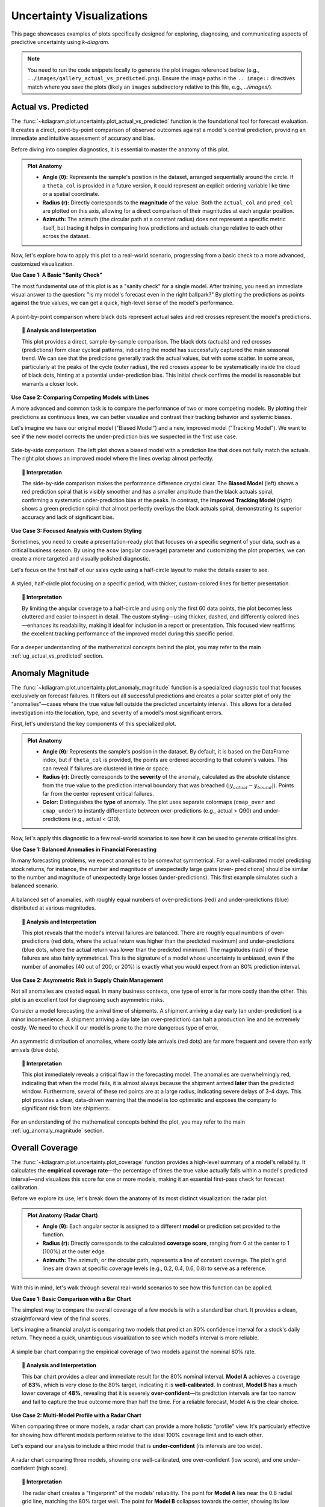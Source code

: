 .. _gallery_uncertainty: 

==============================
Uncertainty Visualizations
==============================

This page showcases examples of plots specifically designed for
exploring, diagnosing, and communicating aspects of predictive
uncertainty using `k-diagram`.

.. note::
   You need to run the code snippets locally to generate the plot
   images referenced below (e.g., ``../images/gallery_actual_vs_predicted.png``).
   Ensure the image paths in the ``.. image::`` directives match where
   you save the plots (likely an ``images`` subdirectory relative to
   this file, e.g., `../images/`).

.. _gallery_plot_actual_vs_predicted: 

----------------------
Actual vs. Predicted
----------------------

The :func:`~kdiagram.plot.uncertainty.plot_actual_vs_predicted` function
is the foundational tool for forecast evaluation. It creates a direct,
point-by-point comparison of observed outcomes against a model's central
prediction, providing an immediate and intuitive assessment of accuracy
and bias.

Before diving into complex diagnostics, it is essential to master the
anatomy of this plot.

.. admonition:: Plot Anatomy
   :class: anatomy

   * **Angle (θ):** Represents the sample's position in the dataset,
     arranged sequentially around the circle. If a ``theta_col`` is
     provided in a future version, it could represent an explicit
     ordering variable like time or a spatial coordinate.
   * **Radius (r):** Directly corresponds to the **magnitude** of the
     value. Both the ``actual_col`` and ``pred_col`` are plotted on
     this axis, allowing for a direct comparison of their magnitudes at
     each angular position.
   * **Azimuth:** The azimuth (the circular path at a constant radius)
     does not represent a specific metric itself, but tracing it helps
     in comparing how predictions and actuals change relative to each
     other across the dataset.

Now, let's explore how to apply this plot to a real-world scenario,
progressing from a basic check to a more advanced, customized
visualization.

.. raw:: html

   <hr style="border-top: 1px solid #ccc; margin: 30px 0;">

**Use Case 1: A Basic "Sanity Check"**

The most fundamental use of this plot is as a "sanity check" for a
single model. After training, you need an immediate visual answer to the
question: "Is my model's forecast even in the right ballpark?" By
plotting the predictions as points against the true values, we can get
a quick, high-level sense of the model's performance.

.. code-block:: python
   :linenos:

   import kdiagram as kd
   import pandas as pd
   import numpy as np
   import matplotlib.pyplot as plt

   # --- 1. Data Generation ---
   # Simulate a cyclical signal (e.g., seasonal sales) with some noise
   np.random.seed(66)
   n_points = 120
   signal = 20 + 15 * np.cos(np.linspace(0, 6 * np.pi, n_points))
   df_basic = pd.DataFrame({
       'actual_sales': signal + np.random.randn(n_points) * 3,
       'predicted_sales': signal * 0.9 + np.random.randn(n_points) * 2 + 2
   })

   # --- 2. Plotting with Dots ---
   kd.plot_actual_vs_predicted(
       df=df_basic,
       actual_col='actual_sales',
       pred_col='predicted_sales',
       title='Use Case 1: Basic Sanity Check (Dots)',
       line=False, # Use dots for a point-by-point view
       r_label="Sales Volume",
       actual_props={'s': 30, 'alpha': 0.8, 'color':'black'},
       pred_props={'s': 40, 'marker': 'x', 'alpha': 0.8, 'color':'#E53E3E'}, # Red 'x'
       savefig="gallery/images/gallery_avp_basic.png"
   )
   plt.close()

.. figure:: ../images/uncertainty/gallery_avp_basic.png
   :align: center
   :width: 70%
   :alt: A basic polar scatter plot comparing actual and predicted values.

   A point-by-point comparison where black dots represent actual
   sales and red crosses represent the model's predictions.

.. topic:: 🧠 Analysis and Interpretation
   :class: hint

   This plot provides a direct, sample-by-sample comparison. The black
   dots (actuals) and red crosses (predictions) form clear cyclical
   patterns, indicating the model has successfully captured the main
   seasonal trend. We can see that the predictions generally track the
   actual values, but with some scatter. In some areas, particularly
   at the peaks of the cycle (outer radius), the red crosses appear to
   be systematically inside the cloud of black dots, hinting at a
   potential under-prediction bias. This initial check confirms the
   model is reasonable but warrants a closer look.

.. raw:: html

   <hr style="border-top: 1px solid #ccc; margin: 30px 0;">

**Use Case 2: Comparing Competing Models with Lines**

A more advanced and common task is to compare the performance of two
or more competing models. By plotting their predictions as continuous
lines, we can better visualize and contrast their tracking behavior and
systemic biases.

Let's imagine we have our original model ("Biased Model") and a new,
improved model ("Tracking Model"). We want to see if the new model
corrects the under-prediction bias we suspected in the first use case.

.. code-block:: python
   :linenos:

   # --- 1. Add a second model's prediction to our DataFrame ---
   # (Assumes df_basic from the previous step is available)
   df_multi = df_basic.copy()
   df_multi['tracking_model'] = df_multi['actual_sales'] + np.random.normal(0, 1.5, n_points)
   df_multi.rename(columns={'predicted_sales': 'biased_model'}, inplace=True)

   # --- 2. Plotting with Lines for Comparison ---
   # Note: This function is designed for one prediction column. To compare
   # multiple, we would typically call it multiple times on the same axes
   # or use a different plot. For this example, we will create two separate plots.
   # (This is a good place to show how to use the function twice if needed)

   fig, (ax1, ax2) = plt.subplots(1, 2, figsize=(16, 8),
                                subplot_kw={'projection': 'polar'})

   # Plot for the Biased Model
   ax1 = kd.plot_actual_vs_predicted(
       df=df_multi,
       actual_col='actual_sales',
       pred_col='biased_model',
       title='Biased Model Performance',
       show_legend=False
   )
   ax1.set_ylabel("Sales Volume")

   # Plot for the Tracking Model
   ax2 = kd.plot_actual_vs_predicted(
       df=df_multi,
       actual_col='actual_sales',
       pred_col='tracking_model',
       title='Improved Tracking Model Performance',
       pred_props={'color': '#38A169'} # Green for the good model
   )
   ax2.set_ylabel("Sales Volume")
   
   # and here create a subplot to add ax1 and ax2 ( is it possible ) ? 
   fig.suptitle('Use Case 2: Comparing Competing Models', fontsize=16)
   fig.tight_layout(rect=[0, 0, 1, 0.96])
   fig.savefig("gallery/images/gallery_avp_multi.png")
   plt.close(fig)

.. figure:: ../images/uncertainty/gallery_avp_multi.png
   :align: center
   :width: 90%
   :alt: Two polar plots comparing the performance of a biased and an improved model.

   Side-by-side comparison. The left plot shows a biased model with a
   prediction line that does not fully match the actuals. The right
   plot shows an improved model where the lines overlap almost perfectly.

.. topic:: 🧠 Interpretation
   :class: hint

   The side-by-side comparison makes the performance difference
   crystal clear. The **Biased Model** (left) shows a red prediction
   spiral that is visibly smoother and has a smaller amplitude than the
   black actuals spiral, confirming a systematic under-prediction
   bias at the peaks. In contrast, the **Improved Tracking Model**
   (right) shows a green prediction spiral that almost perfectly
   overlays the black actuals spiral, demonstrating its superior
   accuracy and lack of significant bias.

.. raw:: html

   <hr style="border-top: 1px solid #ccc; margin: 30px 0;">

**Use Case 3: Focused Analysis with Custom Styling**

Sometimes, you need to create a presentation-ready plot that focuses
on a specific segment of your data, such as a critical business season.
By using the ``acov`` (angular coverage) parameter and customizing the
plot properties, we can create a more targeted and visually polished
diagnostic.

Let's focus on the first half of our sales cycle using a half-circle
layout to make the details easier to see.

.. code-block:: python
   :linenos:

   # --- 1. Use the multi-model DataFrame from the previous step ---
   # (Assumes df_multi is available, i.e from the previous step)

   # --- 2. Create a focused and styled plot ---
   kd.plot_actual_vs_predicted(
       df=df_multi.head(60), # Focus on the first half of the cycle
       actual_col='actual_sales',
       pred_col='tracking_model',
       acov='half_circle', # Use a 180-degree layout
       title='Use Case 3: Focused Analysis (First 60 Samples)',
       r_label="Sales Volume",
       actual_props={'color': '#2D3748', 'linewidth': 2.5, 'label': 'Actual Sales'},
       pred_props={'color': '#38A169', 'linewidth': 2.5, 'linestyle': '--', 'label': 'Forecast'},
       savefig="gallery/images/gallery_avp_focused.png"
   )
   plt.close()

.. figure:: ../images/uncertainty/gallery_avp_focused.png
   :align: center
   :width: 70%
   :alt: A half-circle polar plot showing a focused view with custom styling.

   A styled, half-circle plot focusing on a specific period, with
   thicker, custom-colored lines for better presentation.

.. topic:: 🧠 Interpretation
   :class: hint

   By limiting the angular coverage to a half-circle and using only the
   first 60 data points, the plot becomes less cluttered and easier to
   inspect in detail. The custom styling—using thicker, dashed, and
   differently colored lines—enhances its readability, making it ideal
   for inclusion in a report or presentation. This focused view
   reaffirms the excellent tracking performance of the improved model
   during this specific period.

.. raw:: html

   <hr style="border-top: 1px solid #ccc; margin: 30px 0;">

For a deeper understanding of the mathematical concepts behind the plot, 
you may refer to the main :ref:`ug_actual_vs_predicted` section.

.. _gallery_plot_anomaly_magnitude:

-------------------
Anomaly Magnitude
-------------------

The :func:`~kdiagram.plot.uncertainty.plot_anomaly_magnitude` function
is a specialized diagnostic tool that focuses exclusively on forecast
failures. It filters out all successful predictions and creates a polar
scatter plot of only the "anomalies"—cases where the true value fell
outside the predicted uncertainty interval. This allows for a detailed
investigation into the location, type, and severity of a model's most
significant errors.

First, let's understand the key components of this specialized plot.

.. admonition:: Plot Anatomy
   :class: anatomy

   * **Angle (θ):** Represents the sample's position in the dataset. By
     default, it is based on the DataFrame index, but if ``theta_col``
     is provided, the points are ordered according to that column's
     values. This can reveal if failures are clustered in time or space.
   * **Radius (r):** Directly corresponds to the **severity** of the
     anomaly, calculated as the absolute distance from the true value
     to the prediction interval boundary that was breached
     (:math:`|y_{actual} - y_{bound}|`). Points far from the center
     represent critical failures.
   * **Color:** Distinguishes the **type** of anomaly. The plot uses
     separate colormaps (``cmap_over`` and ``cmap_under``) to instantly
     differentiate between over-predictions (e.g., actual > Q90) and
     under-predictions (e.g., actual < Q10).

Now, let's apply this diagnostic to a few real-world scenarios to see
how it can be used to generate critical insights.

.. raw:: html

   <hr style="border-top: 1px solid #ccc; margin: 30px 0;">

**Use Case 1: Balanced Anomalies in Financial Forecasting**

In many forecasting problems, we expect anomalies to be somewhat
symmetrical. For a well-calibrated model predicting stock returns, for
instance, the number and magnitude of unexpectedly large gains (over-
predictions) should be similar to the number and magnitude of
unexpectedly large losses (under-predictions). This first example
simulates such a balanced scenario.

.. code-block:: python
   :linenos:

   import kdiagram as kd
   import pandas as pd
   import numpy as np
   import matplotlib.pyplot as plt

   # --- 1. Data Generation: Balanced Anomalies ---
   np.random.seed(42)
   n_points = 200
   df = pd.DataFrame({'trading_day': range(n_points)})
   df['actual_return'] = np.random.normal(loc=0, scale=1.5, size=n_points)
   # A well-calibrated 80% interval
   df['q10'] = -1.28 * 1.5
   df['q90'] = 1.28 * 1.5
   # Manually add some large, symmetric anomalies
   anomaly_indices = np.random.choice(n_points, 40, replace=False)
   df.loc[anomaly_indices, 'actual_return'] = np.random.choice([-1, 1], 40) * np.random.uniform(2.5, 5, 40)

   # --- 2. Plotting ---
   kd.plot_anomaly_magnitude(
       df=df,
       actual_col='actual_return',
       q_cols=['q10', 'q90'],
       title='Use Case 1: Balanced Financial Return Anomalies',
       cbar=True,
       s=40,
       verbose=0,
       savefig="gallery/images/gallery_anomaly_magnitude_balanced.png"
   )
   plt.close()

.. figure:: ../images/uncertainty/gallery_anomaly_magnitude_balanced.png
   :align: center
   :width: 70%
   :alt: A polar plot showing a balanced distribution of red (over) and blue (under) anomalies.

   A balanced set of anomalies, with roughly equal numbers of
   over-predictions (red) and under-predictions (blue) distributed at
   various magnitudes.

.. topic:: 🧠 Analysis and Interpretation
   :class: hint

   This plot reveals that the model's interval failures are balanced.
   There are roughly equal numbers of over-predictions (red dots, where
   the actual return was higher than the predicted maximum) and
   under-predictions (blue dots, where the actual return was lower than
   the predicted minimum). The magnitudes (radii) of these failures are
   also fairly symmetrical. This is the signature of a model whose
   uncertainty is unbiased, even if the number of anomalies (40 out of
   200, or 20%) is exactly what you would expect from an 80% prediction
   interval.

.. raw:: html

   <hr style="border-top: 1px solid #ccc; margin: 30px 0;">

**Use Case 2: Asymmetric Risk in Supply Chain Management**

Not all anomalies are created equal. In many business contexts, one
type of error is far more costly than the other. This plot is an
excellent tool for diagnosing such asymmetric risks.

Consider a model forecasting the arrival time of shipments. A shipment
arriving a day early (an under-prediction) is a minor inconvenience. A
shipment arriving a day late (an over-prediction) can halt a production
line and be extremely costly. We need to check if our model is prone to
the more dangerous type of error.

.. code-block:: python
   :linenos:

   # --- 1. Data Generation: Asymmetric Anomalies ---
   np.random.seed(0)
   n_points = 200
   df_shipping = pd.DataFrame({'shipment_id': range(n_points)})
   df_shipping['actual_arrival_day'] = np.random.uniform(5, 10, n_points)
   df_shipping['q10_arrival'] = df_shipping['actual_arrival_day'] - 1
   df_shipping['q90_arrival'] = df_shipping['actual_arrival_day'] + 1
   # Manually add mostly LATE arrivals (over-predictions)
   late_indices = np.random.choice(n_points, 35, replace=False)
   early_indices = np.random.choice(list(set(range(n_points)) - set(late_indices)), 5, replace=False)
   df_shipping.loc[late_indices, 'actual_arrival_day'] += np.random.uniform(1.5, 4, 35)
   df_shipping.loc[early_indices, 'actual_arrival_day'] -= np.random.uniform(1.5, 4, 5)

   # --- 2. Plotting ---
   kd.plot_anomaly_magnitude(
       df=df_shipping,
       actual_col='actual_arrival_day',
       q_cols=['q10_arrival', 'q90_arrival'],
       title='Use Case 2: Asymmetric Risk in Shipping Forecasts',
       cbar=True,
       s=40,
       verbose=0,
       savefig="gallery/images/gallery_anomaly_magnitude_asymmetric.png"
   )
   plt.close()

.. figure:: ../images/uncertainty/gallery_anomaly_magnitude_asymmetric.png
   :align: center
   :width: 70%
   :alt: A polar plot dominated by red (over-prediction) anomalies.

   An asymmetric distribution of anomalies, where costly late arrivals
   (red dots) are far more frequent and severe than early arrivals
   (blue dots).

.. topic:: 🧠 Interpretation
   :class: hint

   This plot immediately reveals a critical flaw in the forecasting
   model. The anomalies are overwhelmingly red, indicating that when
   the model fails, it is almost always because the shipment arrived
   **later** than the predicted window. Furthermore, several of these
   red points are at a large radius, indicating severe delays of 3-4
   days. This plot provides a clear, data-driven warning that the model
   is too optimistic and exposes the company to significant risk from
   late shipments.
   
.. raw:: html

   <hr style="border-top: 1px solid #ccc; margin: 30px 0;">
   
For an understanding of the mathematical concepts behind the plot, 
you may refer to the main :ref:`ug_anomaly_magnitude` section.

.. _gallery_plot_overall_coverage:

------------------
Overall Coverage
------------------

The :func:`~kdiagram.plot.uncertainty.plot_coverage` function provides
a high-level summary of a model's reliability. It calculates the
**empirical coverage rate**—the percentage of times the true value
actually falls within a model's predicted interval—and visualizes this
score for one or more models, making it an essential first-pass check
for forecast calibration.

Before we explore its use, let's break down the anatomy of its most
distinct visualization: the radar plot.

.. admonition:: Plot Anatomy (Radar Chart)
   :class: anatomy

   * **Angle (θ):** Each angular sector is assigned to a different
     **model** or prediction set provided to the function.
   * **Radius (r):** Directly corresponds to the calculated **coverage
     score**, ranging from 0 at the center to 1 (100%) at the outer
     edge.
   * **Azimuth:** The azimuth, or the circular path, represents a line
     of constant coverage. The plot's grid lines are drawn at specific
     coverage levels (e.g., 0.2, 0.4, 0.6, 0.8) to serve as a reference.

With this in mind, let's walk through several real-world scenarios to
see how this function can be applied.

.. raw:: html

   <hr style="border-top: 1px solid #ccc; margin: 30px 0;">

**Use Case 1: Basic Comparison with a Bar Chart**

The simplest way to compare the overall coverage of a few models is with
a standard bar chart. It provides a clean, straightforward view of the
final scores.

Let's imagine a financial analyst is comparing two models that predict
an 80% confidence interval for a stock's daily return. They need a
quick, unambiguous visualization to see which model's interval is more
reliable.

.. code-block:: python
   :linenos:

   import kdiagram as kd
   import numpy as np
   import matplotlib.pyplot as plt

   # --- 1. Data Generation ---
   np.random.seed(42)
   n = 200
   y_true = np.random.normal(0.0, 1.0, size=n)
   q_levels = [0.10, 0.90]
   z80 = 1.28155
   sigma_mu = 1.0 # Assume model's error std dev
   mu = y_true + np.random.normal(0.0, sigma_mu, size=n)

   # Model A: calibrated -> predicted std matches error std
   s_pred_A = sigma_mu
   q10_A = mu - z80 * s_pred_A
   q90_A = mu + z80 * s_pred_A
   y_pred_A = np.stack([q10_A, q90_A], axis=1)

   # Model B: over-confident -> predicted std is too small
   s_pred_B = 0.5 * sigma_mu
   q10_B = mu - z80 * s_pred_B
   q90_B = mu + z80 * s_pred_B
   y_pred_B = np.stack([q10_B, q90_B], axis=1)

   # --- 2. Plotting with kind='bar' ---
   kd.plot_coverage(
       y_true,
       y_pred_A,
       y_pred_B,
       names=['Model A (Calibrated)', 'Model B (Over-Confident)'],
       q=q_levels,
       kind='bar',
       title='Use Case 1: Basic Coverage Comparison (Bar Chart)',
       verbose=0,
       savefig="gallery/images/gallery_coverage_bar.png"
   )
   plt.close()

.. figure:: ../images/uncertainty/gallery_coverage_bar.png
   :align: center
   :width: 70%
   :alt: A bar chart showing the coverage scores for two models.

   A simple bar chart comparing the empirical coverage of two models
   against the nominal 80% rate.

.. topic:: 🧠 Analysis and Interpretation
   :class: hint

   This bar chart provides a clear and immediate result for the 80%
   nominal interval. **Model A** achieves a coverage of **83%**, which
   is very close to the 80% target, indicating it is **well-calibrated**.
   In contrast, **Model B** has a much lower coverage of **48%**,
   revealing that it is severely **over-confident**—its prediction
   intervals are far too narrow and fail to capture the true outcome
   more than half the time. For a reliable forecast, Model A is the
   clear choice.

.. raw:: html

   <hr style="border-top: 1px solid #ccc; margin: 30px 0;">

**Use Case 2: Multi-Model Profile with a Radar Chart**

When comparing three or more models, a radar chart can provide a more
holistic "profile" view. It's particularly effective for showing how
different models perform relative to the ideal 100% coverage limit and
to each other.

Let's expand our analysis to include a third model that is
**under-confident** (its intervals are too wide).

.. code-block:: python
   :linenos:

   # --- 1. Data Generation (assumes previous data is available) ---
   # Model C (under-confident -> intervals are too wide)
   s_pred_C = 1.5 * sigma_mu
   q10_C = mu - z80 * s_pred_C
   q90_C = mu + z80 * s_pred_C
   y_pred_C = np.stack([q10_C, q90_C], axis=1)

   # --- 2. Plotting with kind='radar' ---
   kd.plot_coverage(
       y_true,
       y_pred_A,
       y_pred_B,
       y_pred_C,
       names=['A (Calibrated)', 'B (Over-Confident)', 'C (Under-Confident)'],
       q=q_levels,
       kind='radar',
       cov_fill=True,
       radar_fill_alpha=0.3,
       title='Use Case 2: Multi-Model Coverage Profile (Radar)',
       verbose=0,
       savefig="gallery/images/gallery_coverage_radar_multi.png"
   )
   plt.close()

.. figure:: ../images/uncertainty/gallery_coverage_radar_multi.png
   :align: center
   :width: 70%
   :alt: A radar chart showing coverage scores for three models.

   A radar chart comparing three models, showing one well-calibrated,
   one over-confident (low score), and one under-confident (high score).

.. topic:: 🧠 Interpretation
   :class: hint

   The radar chart creates a "fingerprint" of the models' reliability.
   The point for **Model A** lies near the 0.8 radial grid line,
   matching the 80% target well. The point for **Model B** collapses
   towards the center, showing its low coverage and confirming it is
   **over-confident**. Conversely, the point for **Model C** is pushed far
   out towards the 1.0 boundary, clearly visualizing its
   **under-confidence** and excessively wide intervals.

.. raw:: html

   <hr style="border-top: 1px solid #ccc; margin: 30px 0;">

**Use Case 3: Single-Model Focus with Gradient Fill**

When you want to focus on the performance of a single, primary model,
the radar plot with ``cov_fill=True`` creates a special visualization
with a radial gradient. This provides a visually appealing way to
show a single score against the [0, 1] scale.

Let's create a presentation-ready plot for our best model, Model A.

.. code-block:: python
   :linenos:

   # --- 1. Use the well-calibrated Model A from the previous step ---

   # --- 2. Plotting a single model with gradient fill ---
   kd.plot_coverage(
       y_true,
       y_pred_A,
       names=['Model A (Calibrated)'],
       q=q_levels,
       kind='radar',
       cov_fill=True, # Activate special single-model fill
       cmap='Greens',
       title='Use Case 3: Single-Model Coverage Report',
       verbose=0,
       savefig="gallery/images/gallery_coverage_radar_single.png"
   )
   plt.close()

.. figure:: ../images/uncertainty/gallery_coverage_radar_single.png
   :align: center
   :width: 70%
   :alt: A radar chart for a single model with a radial gradient fill.

   A focused view of a single model's coverage, where a radial
   gradient fills up to the calculated score, marked by a solid red
   circle.

.. topic:: 🧠 Interpretation
   :class: hint

   This focused view is excellent for reports. The green radial
   gradient fills the polar area up to the model's calculated coverage
   score, which is marked by the solid red circle. The concentric
   gray grid lines provide a clear scale. In this case, we can see the
   red circle sits very close to the 0.8 grid line, providing a
   visually unmistakable confirmation that the model is
   **well-calibrated** against its 80% nominal target.

.. raw:: html

   <hr style="border-top: 1px solid #ccc; margin: 10px 0;">
   
For a deeper understanding of the statistical concepts behind coverage
and calibration, please refer back to the main
:ref:`ug_coverage` section.

.. _gallery_plot_coverage_diagnostic: 

---------------------
Coverage Diagnostic
---------------------

While an overall coverage score tells us *if* a model is reliable on
average, the :func:`~kdiagram.plot.uncertainty.plot_coverage_diagnostic`
function tells us *when* and *where* it might be failing. It provides a
granular, point-by-point report card of a model's prediction
intervals, making it an indispensable tool for uncovering hidden
patterns in forecast reliability.

Let's begin by dissecting the components of this diagnostic plot.

.. admonition:: Plot Anatomy
   :class: anatomy

   * **Angle (θ):** Represents each individual **sample's position** in
     the dataset, arranged sequentially around the circle. If the data
     is a time series, the angle effectively represents time. Since this
     can make the plot busy, the angular tick labels are often hidden
     by default (``mask_angle=True``).
   * **Radius (r):** Represents the **binary coverage status** for each
     sample. A radius of **1** means the actual value was successfully
     *inside* the prediction interval. A radius of **0** means the
     actual value was *outside* the interval (a failure).
   * **Reference Line:** A solid circular line is drawn at a radius
     equal to the **overall average coverage rate**, providing an
     immediate benchmark for the model's aggregate performance.

Now, let's apply this plot to a real-world problem to see how it can
reveal critical insights that an aggregate score would miss.

.. raw:: html

   <hr style="border-top: 1px solid #ccc; margin: 30px 0;">

**Use Case 1: Basic Diagnostic with Random Failures**

The most common use case is to check if a model's interval failures
are randomly distributed, as they should be for a well-calibrated
model. A random scattering of failures around the circle is the
hallmark of a reliable forecast.

Let's simulate a forecast where the prediction intervals fail randomly
about 10% of the time.

.. code-block:: python
   :linenos:

   import kdiagram as kd
   import pandas as pd
   import numpy as np
   import matplotlib.pyplot as plt

   # --- 1. Data Generation: Random Failures ---
   np.random.seed(88)
   n_points = 250
   df = pd.DataFrame({'point_id': range(n_points)})
   df['actual_val'] = np.random.normal(loc=10, scale=2, size=n_points)
   # An interval that should cover ~90% of the data
   df['q_lower'] = df['actual_val'] - 3.2
   df['q_upper'] = df['actual_val'] + 3.2
   # Introduce random failures
   fail_indices = np.random.choice(n_points, 25, replace=False)
   df.loc[fail_indices, 'actual_val'] = 20

   # --- 2. Plotting with Scatter Points ---
   kd.plot_coverage_diagnostic(
       df=df,
       actual_col='actual_val',
       q_cols=['q_lower', 'q_upper'],
       title='Use Case 1: Diagnostic with Random Failures',
       as_bars=False, # Use scatter points for a cleaner look
       fill_gradient=True,
       coverage_line_color='darkorange',
       verbose=0,
       savefig="gallery/images/gallery_coverage_diagnostic_scatter.png"
   )
   plt.close()

.. figure:: ../images/uncertainty/gallery_coverage_diagnostic_scatter.png
   :align: center
   :width: 70%
   :alt: A coverage diagnostic plot showing random failures as points at radius 0.

   A diagnostic plot where successful coverages are green dots at
   radius 1, and failures are red dots at radius 0. The failures are
   scattered randomly.

.. topic:: 🧠 Analysis and Interpretation
   :class: hint

   This plot provides a point-wise report card. The vast majority of
   points are green and lie on the outer circle at **radius 1**,
   indicating successful coverage. The few red points at **radius 0**
   represent the interval failures. Critically, these red points are
   **scattered randomly** around the circle, with no obvious clusters or
   patterns. The solid orange line, representing the average coverage,
   sits at a radius of 0.90, confirming the model is well-calibrated.
   This random scatter of failures is the signature of a healthy,
   reliable model.

.. raw:: html

   <hr style="border-top: 1px solid #ccc; margin: 30px 0;">

**Use Case 2: Diagnosing Seasonal Model Failure**

A model's greatest weakness is often hidden in patterns. An aggregate
coverage score might look good, but what if all the failures occur
during a specific, critical season? This is a common and dangerous
problem that this diagnostic plot is perfectly designed to uncover.

Let's simulate a weather forecast model that is reliable most of the
year but systematically fails during the summer heatwaves.

.. code-block:: python
   :linenos:

   # --- 1. Data Generation: Seasonal Failures ---
   np.random.seed(42)
   n_days = 365
   days_of_year = np.arange(n_days)
   df_seasonal = pd.DataFrame({'day': days_of_year})
   df_seasonal['actual_temp'] = 15 + 10 * np.sin(days_of_year * 2 * np.pi / 365) + np.random.normal(0, 2, n_days)
   # Model produces intervals that are too narrow only during summer (days 150-240)
   interval_width = np.ones(n_days) * 8
   interval_width[(days_of_year > 150) & (days_of_year < 240)] = 3
   df_seasonal['q10_temp'] = df_seasonal['actual_temp'] - interval_width
   df_seasonal['q90_temp'] = df_seasonal['actual_temp'] + interval_width
   # Manually push some summer actuals outside the narrow bounds
   summer_indices = np.where((days_of_year > 150) & (days_of_year < 240))[0]
   fail_indices = np.random.choice(summer_indices, 40, replace=False)
   df_seasonal.loc[fail_indices, 'actual_temp'] += 5

   # --- 2. Plotting with Bars for emphasis ---
   kd.plot_coverage_diagnostic(
       df=df_seasonal,
       actual_col='actual_temp',
       q_cols=['q10_temp', 'q90_temp'],
       title='Use Case 2: Diagnosing Seasonal Failure',
       as_bars=True, # Use bars to highlight the cluster
       fill_gradient=False, # Turn off gradient to reduce clutter
       mask_angle=False, # Show the angular (day) labels
       verbose=0,
       savefig="gallery/images/gallery_coverage_diagnostic_seasonal.png"
   )
   plt.close()

.. figure:: ../images/uncertainty/gallery_coverage_diagnostic_seasonal.png
   :align: center
   :width: 70%
   :alt: A coverage diagnostic plot showing a clear cluster of failures.

   A diagnostic plot using bars, where a dense cluster of failures
   (bars at radius 0) is clearly visible in one sector of the plot.

.. topic:: 🧠 Interpretation
   :class: hint

   This plot immediately reveals a critical, systematic failure in the
   model. While the overall coverage rate (solid red line) might still
   be reasonably high, there is a dense **cluster of failures** (bars at
   radius 0) concentrated in one specific angular sector. In this
   scenario, this corresponds to the summer months. This tells us the
   model's uncertainty estimates are not robust; they are systematically
   too narrow and unreliable during summer, even though they perform
   well for the rest of the year. This is a clear signal that the model
   needs to be improved to handle seasonal volatility.

.. raw:: html

   <hr style="border-top: 2px solid #ccc; margin: 10px 0;">

For a deeper understanding of the statistical concepts behind coverage
and interval calibration, please refer back to the main
:ref:`ug_coverage_diagnostic` section.

.. _gallery_plot_interval_consistency: 

----------------------
Interval Consistency
----------------------

The :func:`~kdiagram.plot.uncertainty.plot_interval_consistency`
function is an advanced diagnostic for assessing the **stability** of a
model's uncertainty estimates over time. While other plots show the
magnitude of uncertainty at a single point, this visualization answers
a deeper question: "Is my model's assessment of its own uncertainty
reliable and consistent from one forecast period to the next?"

Let's begin by understanding the components of this powerful plot.

.. admonition:: Plot Anatomy
   :class: anatomy

   * **Angle (θ):** Represents each individual **sample** or **location**,
     arranged sequentially around the circle by its DataFrame index.
     Since this ordering is often arbitrary, it is common to hide the
     angular tick labels using ``mask_angle=True``.
   * **Radius (r):** This is the key metric. It represents the
     **variability of the interval width** over multiple time steps for a
     single location. By default (``use_cv=True``), it is the
     **Coefficient of Variation (CV)**, which measures relative
     variability. Points far from the center have highly inconsistent
     uncertainty estimates.
   * **Color:** Provides context by representing the **average median
     (Q50) prediction** for each location across all time steps. This helps
     diagnose if inconsistency (high radius) is related to the
     magnitude of the prediction itself (color).

Now, let's apply this diagnostic to a real-world problem, starting with
a simple case and moving to a more complex one.

.. raw:: html

   <hr style="border-top: 1px solid #ccc; margin: 30px 0;">

**Use Case 1: Identifying Inconsistent Forecasts**

The primary use of this plot is to identify locations where a model's
uncertainty estimates are unstable. A model that is very confident one
year and very uncertain the next for the same location may not be
trustworthy for long-term planning.

Let's simulate multi-year river flow forecasts for a set of monitoring
stations. Some stations will have stable uncertainty, while for others,
it will fluctuate wildly.

.. code-block:: python
   :linenos:

   import kdiagram as kd
   import pandas as pd
   import numpy as np
   import matplotlib.pyplot as plt

   # --- 1. Data Generation: Stable and Unstable Stations ---
   np.random.seed(42)
   n_stations = 150
   years = [2021, 2022, 2023, 2024, 2025]
   df = pd.DataFrame({'station_id': range(n_stations)})
   qlow_cols, qup_cols, q50_cols = [], [], []

   # Create a mix of stable and unstable stations
   stable_mask = np.arange(n_stations) < 100
   for year in years:
       # For unstable stations, width fluctuates randomly each year
       base_width = np.where(stable_mask, 10, 10 + np.random.uniform(-8, 8, n_stations))
       median = np.where(stable_mask, 50, 80) + np.random.randn(n_stations)*5
       df[f'q10_y{year}'] = median - base_width / 2
       df[f'q90_y{year}'] = median + base_width / 2
       df[f'q50_y{year}'] = median
       qlow_cols.append(f'q10_y{year}')
       qup_cols.append(f'q90_y{year}')
       q50_cols.append(f'q50_y{year}')

   # --- 2. Plotting ---
   kd.plot_interval_consistency(
       df=df,
       qlow_cols=qlow_cols,
       qup_cols=qup_cols,
       q50_cols=q50_cols,
       use_cv=True, # Radius = Coefficient of Variation
       title='Use Case 1: Identifying Unstable Uncertainty Forecasts',
       cmap='coolwarm',
       savefig="gallery/images/gallery_interval_consistency_basic.png"
   )
   plt.close()

.. figure:: ../images/uncertainty/gallery_interval_consistency_basic.png
   :align: center
   :width: 70%
   :alt: A polar scatter plot showing most points near the center and a few outliers.

   Most stations (points) are clustered near the center, indicating
   consistent uncertainty estimates, while a few outliers with large
   radii represent highly unstable forecasts.

.. topic:: 🧠 Analysis and Interpretation
   :class: hint

   This plot effectively separates the forecasts with stable uncertainty
   from those with more volatile uncertainty. A significant cluster of
   points is visible very close to the center, indicating a **low
   Coefficient of Variation (CV)**. For these stations, the model
   produces a stable and consistent prediction interval width year
   after year. The plot also reveals a second, more diffuse cloud of
   points at a larger radius, representing stations where the model's
   assessment of its own uncertainty is moderately inconsistent. The
   color, representing the average predicted flow, appears reddish for
   most points, suggesting that both stable and unstable uncertainty
   estimates occur primarily for high-flow stations in this dataset.

.. raw:: html

   <hr style="border-top: 1px solid #ccc; margin: 30px 0;">

**Use Case 2: Comparing Absolute vs. Relative Variability**

The choice between using the Coefficient of Variation (``use_cv=True``)
and the Standard Deviation (``use_cv=False``) for the radius is an
important one.

- **CV** measures *relative* inconsistency.
- **Standard Deviation** measures *absolute* inconsistency.

A station with a large average interval width might have a large
standard deviation but a small CV, meaning it's consistently uncertain.
Let's create a scenario to highlight this difference.

.. code-block:: python
   :linenos:

   # --- 1. Data Generation: High vs. Low Flow Stations ---
   np.random.seed(1)
   n_stations = 100
   years = [2021, 2022, 2023, 2024, 2025]
   df_compare = pd.DataFrame({'id': range(n_stations)})
   qlow_cols, qup_cols, q50_cols = [], [], []

   # Low-flow stations: small but relatively inconsistent widths
   low_flow_mask = np.arange(n_stations) < 50
   for year in years:
       width = np.where(low_flow_mask, 2 + np.random.randn(n_stations), 20 + np.random.randn(n_stations))
       median = np.where(low_flow_mask, 10, 100)
       df_compare[f'q10_y{year}'] = median - width/2
       df_compare[f'q90_y{year}'] = median + width/2
       df_compare[f'q50_y{year}'] = median
       qlow_cols.append(f'q10_y{year}'); qup_cols.append(f'q90_y{year}'); q50_cols.append(f'q50_y{year}')

   # --- 2. Create Side-by-Side Plots ---
   fig, (ax1, ax2) = plt.subplots(1, 2, figsize=(16, 8), subplot_kw={'projection': 'polar'})

   # Plot with Standard Deviation
   kd.plot_interval_consistency(
       df=df_compare, ax=ax1, qlow_cols=qlow_cols, qup_cols=qup_cols, q50_cols=q50_cols,
       use_cv=False, title='Absolute Variability (Std. Dev.)', cmap='viridis'
   )
   # Plot with Coefficient of Variation
   kd.plot_interval_consistency(
       df=df_compare, ax=ax2, qlow_cols=qlow_cols, qup_cols=qup_cols, q50_cols=q50_cols,
       use_cv=True, title='Relative Variability (CV)', cmap='viridis'
   )

   fig.tight_layout()
   fig.savefig("gallery/images/gallery_interval_consistency_cv_vs_std.png")
   plt.close(fig)

.. figure:: ../images/uncertainty/gallery_interval_consistency_cv_vs_std.png
   :align: center
   :width: 90%
   :alt: Side-by-side comparison of interval consistency using Std. Dev. vs. CV.

   Two plots showing the same data. The left plot (Std. Dev.) shows
   the high-flow stations as more inconsistent. The right plot (CV)
   shows the low-flow stations are more inconsistent *relative* to their
   small average width.

.. topic:: 🧠 Interpretation
   :class: hint

   This side-by-side comparison is extremely revealing. The **left
   plot**, using Standard Deviation, shows that the high-flow stations
   (yellow dots) have a much larger radius than the low-flow stations
   (purple dots). This tells us that in *absolute* terms, the interval
   width for high-flow stations fluctuates much more. However, the
   **right plot**, using the Coefficient of Variation, flips the story.
   Here, the low-flow stations (purple dots) are generally at a larger
   radius, meaning that *relative* to their small average width, their
   fluctuations are more significant and proportionally less predictable.

.. admonition:: Best Practice
   :class: best-practice

   When comparing the stability of forecasts across different regimes
   (e.g., high-flow vs. low-flow stations), always check the consistency
   using both absolute (``use_cv=False``) and relative
   (``use_cv=True``) variability. The best choice depends on your
   application: if any absolute change is costly, use standard
   deviation. If you care more about proportional predictability, use CV.

.. raw:: html

   <hr style="border-top: 1px solid #ccc; margin: 10px 0;">

For a deeper understanding of the statistical concepts behind forecast
stability and variability, please refer back to the main
:ref:`ug_interval_consistency` section.


.. _gallery_plot_interval_width: 

--------------
Interval Width
--------------

The :func:`~kdiagram.plot.uncertainty.plot_interval_width` function is a
specialized diagnostic tool for visualizing the **magnitude of predicted
uncertainty**. It creates a polar scatter plot where the distance from the
center (radius) directly represents the width of a model's prediction
interval for each sample. It is an essential tool for understanding a
forecast's sharpness and identifying patterns in its confidence.

Before exploring its applications, let's first understand how to read
this unique plot.

.. admonition:: Plot Anatomy
   :class: anatomy

   * **Angle (θ):** Represents each individual **sample's position** in
     the dataset, arranged sequentially around the circle by its
     DataFrame index. Since the index order is often arbitrary, the
     angular labels are typically hidden via ``mask_angle=True`` to
     avoid confusion.
   * **Radius (r):** Directly corresponds to the **prediction interval
     width** (:math:`Q_{upper} - Q_{lower}`). A larger radius means the
     model is predicting a wider range of outcomes and is therefore
     more uncertain for that specific sample.
   * **Color:** Represents a third, contextual variable defined by the
     ``z_col`` parameter. This is usefull for diagnosing relationships,
     such as whether high uncertainty (large radius) correlates with
     high median predictions (e.g., bright colors).

With this framework, we can now apply the plot to a real-world problem,
starting with a basic analysis and progressing to more advanced use cases.

.. raw:: html

   <hr style="border-top: 1px solid #ccc; margin: 30px 0;">

**Use Case 1: Basic Assessment of Uncertainty Spread**

The most direct application of this plot is to get an immediate visual
overview of the sharpness of a forecast. For a given set of
predictions, are the uncertainty intervals generally wide or narrow?
And is the uncertainty consistent across all samples?

Let's simulate a forecast for a process where the uncertainty is
expected to be relatively constant.

.. code-block:: python
   :linenos:

   import kdiagram as kd
   import pandas as pd
   import numpy as np
   import matplotlib.pyplot as plt

   # --- 1. Data Generation: Constant Uncertainty ---
   np.random.seed(10)
   n_points = 200
   df = pd.DataFrame({'sample_id': range(n_points)})
   # A simple signal
   df['q50_value'] = 50 + 10 * np.sin(np.linspace(0, 4 * np.pi, n_points))
   # Constant interval width
   width = np.random.normal(loc=15, scale=1.5, size=n_points)
   df['q10_value'] = df['q50_value'] - width / 2
   df['q90_value'] = df['q50_value'] + width / 2

   # --- 2. Plotting ---
   # We don't provide a z_col, so color will default to the radius (width)
   kd.plot_interval_width(
       df=df,
       q_cols=['q10_value', 'q90_value'],
       title='Use Case 1: Basic Uncertainty Spread',
       cmap='cividis',
       cbar=True,
       s=35,
       savefig="gallery/images/gallery_interval_width_basic.png"
   )
   plt.close()

.. figure:: ../images/uncertainty/gallery_interval_width_basic.png
   :align: center
   :width: 70%
   :alt: A polar scatter plot showing a ring of points with constant radius.

   A ring of points where the radius (interval width) is fairly
   constant, indicating a homoscedastic forecast where uncertainty
   does not change across samples.

.. topic:: 🧠 Analysis and Interpretation
   :class: hint

   This plot shows the interval width for 200 different samples. The key
   insight is that the points form a **thin, circular ring** at a nearly
   constant radius of approximately 15. This indicates that the model is
   **homoscedastic**—it predicts a consistent level of uncertainty for
   every sample in the dataset. The color, which in this case also
   represents the width, is uniform, reinforcing this finding. This is
   the expected behavior for many simple systems.

.. raw:: html

   <hr style="border-top: 1px solid #ccc; margin: 30px 0;">

**Use Case 2: Correlating Uncertainty with Forecast Magnitude**

A more advanced use case is to investigate whether a
model's uncertainty is correlated with its own central prediction. A
robust model should often be more uncertain when it is predicting
extreme values. The ``z_col`` parameter is the key to unlocking this
insight.

Let's analyze a forecast for daily river flow, where we expect the
uncertainty to be much higher during high-flow (flood) events.

.. code-block:: python
   :linenos:

   # --- 1. Data Generation: Heteroscedastic Uncertainty ---
   np.random.seed(77)
   n_points = 200
   df_river = pd.DataFrame({'day': range(n_points)})
   # A signal representing seasonal river flow
   df_river['q50_flow'] = 50 + 40 * np.sin(np.linspace(0, 2 * np.pi, n_points))**2
   # Key: Interval width is now proportional to the median flow
   width = 5 + (df_river['q50_flow'] * 0.3) * np.random.uniform(0.8, 1.2, n_points)
   df_river['q10_flow'] = df_river['q50_flow'] - width
   df_river['q90_flow'] = df_river['q50_flow'] + width

   # --- 2. Plotting with z_col ---
   kd.plot_interval_width(
       df=df_river,
       q_cols=['q10_flow', 'q90_flow'],
       z_col='q50_flow', # Color the points by the median prediction
       title='Use Case 2: River Flow Uncertainty (Colored by Median)',
       cmap='plasma',
       cbar=True,
       s=35,
       savefig="gallery/images/gallery_interval_width_correlated.png"
   )
   plt.close()

.. figure:: ../images/uncertainty/gallery_interval_width_correlated.png
   :align: center
   :width: 70%
   :alt: A polar plot where both radius (width) and color (median) show a clear pattern.

   A spiral of points where both the radius (uncertainty) and the
   color (median flow) are low for some periods and high for others,
   showing a strong correlation.

.. topic:: 🧠 Interpretation
   :class: hint

   This plot reveals a relationship in the forecast. The
   points form a spiral, not a simple ring. We can see that points with
   a small radius (low uncertainty) are dark purple, which the color
   bar tells us corresponds to a low median flow (``q50_flow``).
   Conversely, points with a large radius (high uncertainty) are bright
   yellow, corresponding to a high median flow. This is a clear visual
   confirmation of **heteroscedasticity**: the model has correctly
   learned to be more uncertain during high-flow periods and more
   confident during low-flow periods.

.. admonition:: Best Practice
   :class: best-practice

   When diagnosing heteroscedasticity, setting ``z_col`` to your
   median prediction column (e.g., 'q50') is a good technique. A
   strong correlation between the radius (width) and the color
   (median) is often a sign of a well-behaved model that correctly
   scales its uncertainty with the magnitude of the phenomenon it is
   predicting.

.. raw:: html

   <hr style="border-top: 1px solid #ccc; margin: 10px 0;">

For a deeper understanding of the statistical concepts behind forecast
sharpness and heteroscedasticity, please refer back to the main
:ref:`ug_interval_width` section.

.. _gallery_plot_model_drift: 


-------------
Model Drift
-------------

The :func:`~kdiagram.plot.uncertainty.plot_model_drift` function is a
specialized tool for diagnosing how a model's performance degrades
over longer prediction horizons. Using a polar bar chart, it visualizes
how average uncertainty—or another metric of your choice—evolves as the
forecast lead time increases, a phenomenon often called **model drift**.

First, let's break down the components of this diagnostic chart.

.. admonition:: Plot Anatomy
   :class: anatomy

   * **Angle (θ):** Each angular sector is assigned to a different
     **forecast horizon** (e.g., "1 Week Ahead", "2 Weeks Ahead"). This
     creates a clear, sequential progression around the plot.
   * **Radius (r):** Represents the **average value of the primary
     metric** for that horizon. By default, this is the mean prediction
     interval width (:math:`Q_{upper} - Q_{lower}`), a measure of
     uncertainty. A longer bar means higher average uncertainty.
   * **Color:** Provides a second dimension of information. By default,
     it also represents the primary metric (radius), but it can be
     mapped to a secondary metric (like average error) using the
     ``color_metric_cols`` parameter.

With this in mind, let's apply the plot to a practical supply chain
problem, starting with a basic uncertainty analysis and then adding a
layer of complexity.

.. raw:: html

   <hr style="border-top: 1px solid #ccc; margin: 30px 0;">

**Use Case 1: Visualizing Uncertainty Drift**

The most common use for this plot is to visualize how forecast
sharpness degrades over time. A supply chain manager needs to
understand how quickly the uncertainty in their demand forecast grows
from one week to the next to manage inventory and mitigate the risk of
stock-outs.

This example will show the average prediction interval width for demand
forecasts at four different lead times.

.. code-block:: python
   :linenos:

   import kdiagram as kd
   import pandas as pd
   import numpy as np
   import matplotlib.pyplot as plt

   # --- 1. Data Generation: Demand Forecasts for Multiple Horizons ---
   np.random.seed(0)
   n_samples = 100
   horizons = ['1-Week Ahead', '2-Weeks Ahead', '3-Weeks Ahead', '4-Weeks Ahead']
   df = pd.DataFrame()
   q10_cols, q90_cols = [], []

   for i, horizon in enumerate(horizons):
       # Uncertainty (interval width) increases with each horizon
       base_demand = 1000 + 50 * i
       interval_width = 100 + 50 * i
       q10 = base_demand - interval_width / 2 + np.random.randn(n_samples) * 20
       q90 = base_demand + interval_width / 2 + np.random.randn(n_samples) * 20
       df[f'q10_h{i+1}'] = q10
       df[f'q90_h{i+1}'] = q90
       q10_cols.append(f'q10_h{i+1}')
       q90_cols.append(f'q90_h{i+1}')

   # --- 2. Plotting ---
   kd.plot_model_drift(
       df=df,
       q10_cols=q10_cols,
       q90_cols=q90_cols,
       horizons=horizons,
       title='Use Case 1: Demand Forecast Uncertainty Drift',
       savefig="gallery/images/gallery_model_drift_basic.png"
   )
   plt.close()

.. figure:: ../images/uncertainty/gallery_model_drift_basic.png
   :align: center
   :width: 70%
   :alt: A polar bar chart showing increasing uncertainty over four horizons.

   A polar bar chart where each bar represents a forecast horizon. The
   increasing height of the bars shows that the average prediction
   uncertainty grows as the forecast lead time increases.

.. topic:: 🧠 Analysis and Interpretation
   :class: hint

   This plot provides a clear and intuitive summary of model drift. The
   height (radius) of each bar represents the average uncertainty for
   that forecast horizon. We can see a distinct and progressive **increase
   in the bar heights** as we move from the "1-Week Ahead" to the "4-Weeks
   Ahead" forecast. The annotations quantify this, showing the average
   interval width growing from ~100 (100.44) to over 250 units (250.23). This is a classic
   demonstration of model drift, where the forecast becomes rapidly less
   precise at longer lead times, a critical insight for inventory planning.

.. raw:: html

   <hr style="border-top: 1px solid #ccc; margin: 30px 0;">

**Use Case 2: Adding a Second Metric with Color**

While uncertainty is critical, it's only half the story. We also care
about accuracy. Does the model's error (e.g., Mean Absolute Error) also
increase at longer horizons? The ``color_metric_cols`` parameter allows
us to layer this second dimension of information onto our plot.

Let's simulate the MAE for each horizon and use it to color the bars,
giving us a simultaneous view of both uncertainty and accuracy drift.

.. code-block:: python
   :linenos:

   # --- 1. Data Generation (assumes df from previous step is available) ---
   # Simulate Mean Absolute Error (MAE) for each horizon, which also increases
   mae_cols = []
   for i, horizon in enumerate(horizons):
       # MAE increases with each horizon
       mae = 25 + 15 * i + np.random.uniform(-5, 5, n_samples)
       df[f'mae_h{i+1}'] = mae
       mae_cols.append(f'mae_h{i+1}')

   # --- 2. Plotting with a secondary color metric ---
   kd.plot_model_drift(
       df=df,
       q10_cols=q10_cols,
       q90_cols=q90_cols,
       horizons=horizons,
       color_metric_cols=mae_cols, # Use MAE to color the bars
       value_label="Avg. Uncertainty Width", # Label for radius
       # The color bar label is automatically inferred from the column names
       title='Use Case 2: Uncertainty Drift (Colored by MAE)',
       acov='eighth_circle', 
       cmap='YlOrRd', # Use a sequential colormap for error
       savefig="gallery/images/gallery_model_drift_color.png"
   )
   plt.close()

.. figure:: ../images/uncertainty/gallery_model_drift_color.png
   :align: center
   :width: 70%
   :alt: A polar bar chart showing drift, where color represents a second metric (MAE).

   A polar bar chart where bar height still shows uncertainty, but
   the color now represents the average forecast error (MAE), with
   darker red indicating higher error.

.. topic:: 🧠 Interpretation
   :class: hint

   This enhanced plot now tells a richer story. As before, the
   **increasing height** of the bars shows that the forecast uncertainty
   is growing. In addition, the **color of the bars**—which now
   represents the average MAE—is getting progressively darker and redder.
   This confirms our hypothesis: as the forecast horizon extends, the
   model becomes not only less certain (wider intervals) but also less
   accurate (higher error). This two-dimensional diagnostic provides a
   more complete picture of performance degradation.

.. raw:: html

   <hr style="border-top: 1px solid #ccc; margin: 10px 0;">

For a deeper understanding of the statistical concepts behind model
drift and forecast evaluation, please refer back to the main
:ref:`userguide_evaluation` and :ref:`ug_model_drift` sections.


.. _gallery_plot_temporal_uncertainty:

----------------------
Temporal Uncertainty
----------------------

The :func:`~kdiagram.plot.uncertainty.plot_temporal_uncertainty` function
is a flexible, general-purpose tool for visualizing and comparing
multiple data series in a polar context. While it can be used for many
tasks, its primary application is to display the full spread of a
probabilistic forecast at a single point in time by plotting several of
its predicted quantiles simultaneously.

Let's first break down the components of this versatile plot.

.. admonition:: Plot Anatomy
   :class: anatomy

   * **Angle (θ):** Represents each individual **sample's position** in
     the dataset, arranged sequentially around the circle by its
     DataFrame index. As this index order may not always be meaningful,
     it is often best practice to hide the angular labels by setting
     ``mask_angle=True``.
   * **Radius (r):** Corresponds to the **magnitude of the predicted
     value** for each specific quantile series. When ``normalize=False``,
     this shows the raw predicted values (e.g., stock price). When
     ``normalize=True``, it shows the relative position of the
     prediction within that series' own min-max range.
   * **Color:** Each data series (e.g., Q10, Q25, Q50) is assigned a
     distinct color from the chosen ``cmap``, making it easy to
     distinguish the different layers of the forecast.

With this in mind, let's explore how this plot can be used to analyze
a complex financial forecast.

.. raw:: html

   <hr style="border-top: 1px solid #ccc; margin: 30px 0;">

**Use Case 1: Visualizing a Symmetric Forecast Distribution**

The most common use case is to visualize the shape and spread of a
forecast's uncertainty. A well-behaved, simple forecast might produce a
symmetrical uncertainty distribution around its median prediction.

Let's simulate a forecast for a stock's price over 100 days, where the
predicted uncertainty is stable and symmetric.

.. code-block:: python
   :linenos:

   import kdiagram as kd
   import pandas as pd
   import numpy as np
   import matplotlib.pyplot as plt

   # --- 1. Data Generation: Symmetric Uncertainty ---
   np.random.seed(42)
   n_days = 100
   base_price = 150 + np.cumsum(np.random.randn(n_days))
   df = pd.DataFrame()
   # Symmetrical quantiles around a median (Q50)
   df['q10'] = base_price - 15
   df['q25'] = base_price - 7
   df['q50'] = base_price
   df['q75'] = base_price + 7
   df['q90'] = base_price + 15

   # --- 2. Plotting ---
   kd.plot_temporal_uncertainty(
       df=df,
       q_cols=['q10', 'q25', 'q50', 'q75', 'q90'],
       names=['Q10', 'Q25', 'Median', 'Q75', 'Q90'],
       normalize=False, # Plot actual price values
       title='Use Case 1: Symmetric Stock Price Forecast',
       savefig="gallery/images/gallery_temporal_uncertainty_symmetric.png"
   )
   plt.close()

.. figure:: ../images/uncertainty/gallery_temporal_uncertainty_symmetric.png
   :align: center
   :width: 70%
   :alt: A polar scatter plot showing five evenly spaced quantile series.

   Five concentric, parallel rings of points, representing a symmetric
   probabilistic forecast where the uncertainty spread is constant.

.. topic:: 🧠 Analysis and Interpretation
   :class: hint

   This plot visualizes the entire forecast distribution for each day. We
   see five distinct, roughly parallel spirals, each representing a
   quantile. The radial distance between the outermost (Q90) and
   innermost (Q10) spirals represents the width of the 80% prediction
   interval. The key insight here is that the spacing between the
   quantile spirals is **symmetrical and constant**. The distance from Q10
   to Q25 is the same as from Q75 to Q90, and the Q50 (median) is perfectly
   centered. This is the signature of a simple, symmetric uncertainty
   forecast.

.. raw:: html

   <hr style="border-top: 1px solid #ccc; margin: 30px 0;">

**Use Case 2: Diagnosing Skewed Uncertainty**

Real-world uncertainty is often not symmetric. For example, a stock's
price might have a much larger potential upside (risk of a price surge)
than a downside. This plot is an ideal tool for diagnosing such
**skewed** distributions.

Let's simulate a forecast for a volatile tech stock, where the model
predicts a greater chance of large positive returns than large negative ones.

.. code-block:: python
   :linenos:

   # --- 1. Data Generation: Skewed Uncertainty ---
   np.random.seed(10)
   n_days = 100
   base_price = 150 + np.cumsum(np.random.randn(n_days))
   df_skewed = pd.DataFrame()
   # Asymmetrical quantiles: larger gap on the upside
   df_skewed['q10'] = base_price - 5
   df_skewed['q25'] = base_price - 2
   df_skewed['q50'] = base_price
   df_skewed['q75'] = base_price + 8  # Larger step
   df_skewed['q90'] = base_price + 20 # Much larger step

   # --- 2. Plotting ---
   kd.plot_temporal_uncertainty(
       df=df_skewed,
       q_cols=['q10', 'q25', 'q50', 'q75', 'q90'],
       normalize=False,
       title='Use Case 2: Skewed Stock Price Forecast',
       savefig="gallery/images/gallery_temporal_uncertainty_skewed.png"
   )
   plt.close()

.. figure:: ../images/uncertainty/gallery_temporal_uncertainty_skewed.png
   :align: center
   :width: 70%
   :alt: A polar scatter plot showing unevenly spaced quantile series.

   Five concentric rings of points that are not evenly spaced. The
   outer rings (Q75, Q90) are much further apart than the inner rings
   (Q10, Q25).

.. topic:: 🧠 Interpretation
   :class: hint

   Unlike the first example, the spacing between the quantile spirals is
   now clearly **asymmetrical**. The radial distance between the upper
   quantiles (Q75 and Q90) is much larger than the distance between the
   lower quantiles (Q10 and Q25). This plot immediately reveals that
   the model is predicting a **positively skewed** distribution. It
   forecasts a limited downside risk but a much larger potential for
   significant positive price movements, an important insight for any
   trading or investment strategy.

.. raw:: html

   <hr style="border-top: 2px solid #ccc; margin: 40px 0;">

For a deeper understanding of the statistical concepts behind
probabilistic forecasting and quantile analysis, please refer back to
the main :ref:`ug_temporal_uncertainty` section.

.. _gallery_plot_uncertainty_drift:

-------------------
Uncertainty Drift
-------------------

The :func:`~kdiagram.plot.uncertainty.plot_uncertainty_drift` function
is a tool for visualizing how an entire **spatial pattern** of
uncertainty evolves over multiple time steps. Unlike plots that show an
average drift, this visualization uses concentric rings to display a
complete "map" of uncertainty for each forecast period, allowing you to
diagnose complex spatiotemporal changes.

Let's begin by understanding the components of this innovative plot.

.. admonition:: Plot Anatomy
   :class: anatomy

   * **Angle (θ):** Represents each individual **sample** or **location**
     in the dataset, arranged sequentially around the circle. For
     geospatial data, this could correspond to longitude or a station
     index. Since the raw index may not be meaningful, it's common to
     hide the angular tick labels with ``mask_angle=True``.
   * **Concentric Rings:** Each colored ring corresponds to a different
     **time step** or forecast horizon (e.g., Year 1, Year 2). Later
     time steps are plotted on outer rings.
   * **Radius (r) of a Ring:** The radius of the line on any given ring
     is a combination of a base offset (to separate the rings) and a
     component proportional to the **globally normalized interval
     width**. Therefore, "bumps" or outward bulges in a ring signify
     regions of higher relative uncertainty at that time step.

Now, let's apply this plot to a critical environmental forecasting
problem.

.. raw:: html

   <hr style="border-top: 1px solid #ccc; margin: 30px 0;">

**Use Case 1: Identifying Uniform Uncertainty Growth**

In the simplest scenario, a model's uncertainty might be expected to
grow uniformly over time and across all locations. This plot can
validate that assumption.

Let's simulate a multi-year land subsidence forecast for a region where
we expect the uncertainty to increase at the same rate everywhere.

.. code-block:: python
   :linenos:

   import kdiagram as kd
   import pandas as pd
   import numpy as np
   import matplotlib.pyplot as plt

   # --- 1. Data Generation: Uniform Drift ---
   np.random.seed(55)
   n_locations = 100
   years = [2024, 2025, 2026, 2027]
   df = pd.DataFrame({'id': range(n_locations)})
   qlow_cols, qup_cols = [], []

   for i, year in enumerate(years):
       ql, qu = f'subsidence_{year}_q10', f'subsidence_{year}_q90'
       qlow_cols.append(ql); qup_cols.append(qu)
       # Uncertainty width increases with the year, but is uniform across locations
       width = 2.0 + i * 1.5
       median = 10 + i * 2
       df[ql] = median - width / 2
       df[qu] = median + width / 2

   # --- 2. Plotting ---
   kd.plot_uncertainty_drift(
       df=df,
       qlow_cols=qlow_cols,
       qup_cols=qup_cols,
       dt_labels=[str(y) for y in years],
       title='Use Case 1: Uniform Uncertainty Drift',
       savefig="gallery/images/gallery_uncertainty_drift_uniform.png"
   )
   plt.close()

.. figure:: ../images/uncertainty/gallery_uncertainty_drift_uniform.png
   :align: center
   :width: 70%
   :alt: Four perfect, concentric rings showing uniform uncertainty drift.

   A series of perfectly circular and evenly spaced concentric rings,
   each representing a year. This indicates that uncertainty grows
   uniformly over time and space.

.. topic:: 🧠 Analysis and Interpretation
   :class: hint

   This plot shows four perfectly circular rings, one for each year.
   The key insights are twofold. First, the **radius of the rings
   steadily increases** from 2024 (innermost) to 2027 (outermost),
   confirming that the average forecast uncertainty is growing over time.
   Second, each ring is a **perfect circle**, which means that for any
   given year, the predicted uncertainty is the same for all locations.
   This is the signature of a simple, uniform uncertainty drift.

.. raw:: html

   <hr style="border-top: 1px solid #ccc; margin: 30px 0;">

**Use Case 2: Diagnosing Spatiotemporal Drift**

More realistically, a model's uncertainty drift is not uniform.
Certain regions may become unpredictable much faster than others. This
plot excels at revealing these complex, combined spatial and temporal
patterns.

Let's simulate a more realistic scenario where subsidence uncertainty
grows much faster in a specific, localized region.

.. code-block:: python
   :linenos:

   # --- 1. Data Generation: Spatiotemporal Drift ---
   np.random.seed(1)
   n_locations = 200
   locations_angle = np.linspace(0, 360, n_locations, endpoint=False)
   df_spatial = pd.DataFrame({'id': range(n_locations)})
   years = [2024, 2025, 2026, 2027]
   qlow_cols, qup_cols = [], []

   for i, year in enumerate(years):
       ql, qu = f'subsidence_{year}_q10', f'subsidence_{year}_q90'
       qlow_cols.append(ql); qup_cols.append(qu)
       # Uncertainty grows over time AND in a specific region (90-180 degrees)
       regional_effect = (locations_angle > 90) & (locations_angle < 180)
       base_width = 5 + 2 * i
       width = base_width + np.where(regional_effect, 8 * i, 0) # Strong regional growth
       median = 10
       df_spatial[ql] = median - width / 2
       df_spatial[qu] = median + width / 2

   # --- 2. Plotting ---
   kd.plot_uncertainty_drift(
       df=df_spatial,
       qlow_cols=qlow_cols,
       qup_cols=qup_cols,
       dt_labels=[str(y) for y in years],
       title='Use Case 2: Diagnosing Spatiotemporal Drift',
       cmap='plasma',
       savefig="gallery/images/gallery_uncertainty_drift_spatial.png"
   )
   plt.close()

.. figure:: ../images/uncertainty/gallery_uncertainty_drift_spatial.png
   :align: center
   :width: 70%
   :alt: Concentric rings with a growing bulge in one quadrant.

   A series of concentric rings where a distinct "bulge" or outward
   protrusion appears in the top-left quadrant and grows larger with
   each successive year.

.. topic:: 🧠 Interpretation
   :class: hint

   This plot immediately reveals a complex spatiotemporal pattern. While
   all the rings grow larger from 2024 to 2027, indicating a general
   increase in uncertainty over time, they are no longer perfect
   circles. A significant **"bulge"** has developed in the top-left
   quadrant (from 90° to 180°). This bulge becomes progressively more
   pronounced in the outer rings (later years). This is a perfect
   insight: it tells us that not only is uncertainty growing, but it is
   growing **much faster** in this specific geographic region, which
   should be the highest priority for monitoring.

.. admonition:: See Also
   :class: seealso

   The :func:`~kdiagram.plot.uncertainty.plot_model_drift` function
   provides a complementary view. While this plot shows the full
   spatial *pattern* of uncertainty drift, ``plot_model_drift``
   focuses on the *average* drift across all locations, summarizing
   it with a simple bar chart. Using both provides a complete picture.

.. raw:: html

   <hr style="border-top: 1px solid #ccc; margin: 10px 0;">

For a deeper understanding of the statistical concepts behind spatiotemporal
uncertainty and model drift, please refer back to the main
:ref:`ug_uncertainty_drift` section.

.. _gallery_plot_prediction_velocity: 

---------------------
Prediction Velocity
---------------------

The :func:`~kdiagram.plot.uncertainty.plot_velocity` function moves
beyond static predictions to visualize the **dynamics of change**. It
calculates the average rate of change (or "velocity") of a forecast's
central tendency over time for multiple locations. This is essential
for identifying "hotspots" where a phenomenon is changing most rapidly
and for understanding the underlying trends in a system.

First, let's explore the components of this dynamic visualization.

.. admonition:: Plot Anatomy
   :class: anatomy

   * **Angle (θ):** Represents each individual **sample** or **location**,
     arranged sequentially around the circle by its DataFrame index.
     Since this ordering is often arbitrary, the angular labels can be
     hidden with ``mask_angle=True`` to focus on the radial patterns.
   * **Radius (r):** Corresponds to the **average velocity** of the
     median (Q50) prediction over the specified time steps. A larger
     radius signifies a faster average rate of change for that
     location. The radius can be normalized or shown in its raw units.
   * **Color:** Provides a crucial second layer of context. It can either
     represent the **average absolute magnitude** of the prediction
     (``use_abs_color=True``) or the **velocity itself**
     (``use_abs_color=False``), which is usefull for showing the
     direction of change.

With this framework, let's apply the plot to a critical environmental
monitoring problem.

.. raw:: html

   <hr style="border-top: 1px solid #ccc; margin: 30px 0;">

**Use Case 1: Identifying Hotspots of Change**

The most direct use of this plot is to identify which locations are
changing the fastest. We can visualize the rate of change (velocity) as
the radius and use color to provide context about the absolute state of
each location.

Let's simulate a multi-year forecast of land subsidence (sinking) for
various locations in a coastal city. The primary goal is to find the
areas that are sinking most rapidly.

.. code-block:: python
   :linenos:

   import kdiagram as kd
   import pandas as pd
   import numpy as np
   import matplotlib.pyplot as plt

   # --- 1. Data Generation: Land Subsidence Forecast ---
   np.random.seed(42)
   n_locations = 150
   df = pd.DataFrame({'location_id': range(n_locations)})
   years = [2024, 2025, 2026, 2027]
   q50_cols = []
   # Assign a base subsidence level and a variable velocity to each location
   base_subsidence = np.random.uniform(5, 20, n_locations)
   velocity = np.linspace(0.5, 5, n_locations) # Some sink slow, some fast
   np.random.shuffle(velocity) # Randomize the velocities

   for i, year in enumerate(years):
       q50_col = f'subsidence_{year}_q50'
       q50_cols.append(q50_col)
       df[q50_col] = base_subsidence + velocity * i

   # --- 2. Plotting ---
   kd.plot_velocity(
       df=df,
       q50_cols=q50_cols,
       title='Use Case 1: Land Subsidence Velocity Hotspots',
       use_abs_color=True, # Color by total subsidence magnitude
       normalize=True,     # Normalize velocity for a clear [0,1] radius
       cmap='plasma',
       cbar=True,
       s=35,
       savefig="gallery/images/gallery_velocity_basic.png"
   )
   plt.close()

.. figure:: ../images/uncertainty/gallery_velocity_basic.png
   :align: center
   :width: 70%
   :alt: A polar scatter plot where radius shows velocity and color shows magnitude.

   Points spiraling outwards, where the distance from the center (radius)
   indicates the normalized rate of sinking, and the color indicates
   the average total subsidence.

.. topic:: 🧠 Analysis and Interpretation
   :class: hint

   This plot effectively identifies hotspots of change. The **radius** of
   each point represents its normalized velocity, so points at the
   outer edge of the spiral are the locations predicted to sink the
   fastest. The **color**, representing the average total subsidence, adds
   critical context. The spiral transitions from dark purple (low total
   subsidence) to bright yellow (high total subsidence). The key insight
   is the strong correlation: the locations sinking the fastest (large
   radius) are also the ones with the highest overall subsidence (bright
   yellow). This tells planners that the most critical areas are
   continuing to degrade at the highest rates.

.. raw:: html

   <hr style="border-top: 1px solid #ccc; margin: 30px 0;">

**Use Case 2: Distinguishing Direction of Change**

Beyond just the speed of change, we often need to know the *direction*.
Is a value increasing or decreasing? By setting ``use_abs_color=False``
and using a diverging colormap, we can use color to represent the
direction and magnitude of the velocity itself.

Let's analyze a forecast of glacier mass balance (the net gain or loss
of ice) for different glaciers. Some are predicted to grow (positive
velocity), while most are predicted to shrink (negative velocity).

.. code-block:: python
   :linenos:

   # --- 1. Data Generation: Glacier Mass Balance ---
   np.random.seed(1)
   n_glaciers = 100
   df_glaciers = pd.DataFrame({'glacier_id': range(n_glaciers)})
   years = [2025, 2030, 2035, 2040]
   q50_cols = []
   # Most glaciers are shrinking (negative velocity)
   base_mass = np.random.uniform(100, 500, n_glaciers)
   velocity = np.random.normal(-10, 3, n_glaciers)
   # A few are stable or growing
   velocity[np.random.choice(n_glaciers, 10, replace=False)] *= -0.5

   for i, year in enumerate(years):
       q50_col = f'mass_{year}_q50'
       q50_cols.append(q50_col)
       df_glaciers[q50_col] = base_mass + velocity * i

   # --- 2. Plotting with color representing velocity direction ---
   kd.plot_velocity(
       df=df_glaciers,
       q50_cols=q50_cols,
       title='Use Case 2: Glacier Mass Balance Velocity',
       use_abs_color=False, # Color by velocity itself
       normalize=False,     # Use raw velocity for the radius
       cmap='coolwarm',     # A diverging colormap (blue-white-red)
       cbar=True,
       savefig="gallery/images/gallery_velocity_directional.png"
   )
   plt.close()

.. figure:: ../images/uncertainty/gallery_velocity_directional.png
   :align: center
   :width: 70%
   :alt: A polar plot where color distinguishes between positive and negative velocity.

   Points colored with a diverging colormap. The blue points show a
   negative velocity (shrinking), while the few red points show a
   positive velocity (growing).

.. topic:: 🧠 Interpretation
   :class: hint

   This plot now clearly distinguishes the direction of change. By using
   a diverging colormap like ``coolwarm``, the **color** directly tells
   us the sign of the velocity. The vast majority of points are blue,
   indicating a negative velocity—these are the glaciers predicted to
   lose mass (<0). The few red points represent the rare glaciers predicted
   to grow (>=0). The **radius** still represents the magnitude of this
   change, so the blue points furthest from the center are the glaciers
   predicted to be shrinking the fastest.

.. admonition:: Best Practice
   :class: best-practice

   When your data's rate of change can be both positive and negative,
   set ``use_abs_color=False`` and choose a diverging ``cmap`` (like
   ``coolwarm``, ``RdBu``, or ``seismic``). This is the most effective
   way to visually separate trends of increase versus decrease.

.. raw:: html

   <hr style="border-top: 1px solid #ccc; margin: 10px 0;">

For a deeper understanding of the statistical concepts behind analyzing
temporal trends, please refer back to the main
:ref:`ug_velocity` section.


.. _gallery_plot_radial_density_ring:

---------------------
Radial Density Ring
---------------------

The :func:`~kdiagram.plot.uncertainty.plot_radial_density_ring` function
offers a unique and interesting way to visualize the shape of a
one-dimensional probability distribution. It transforms a standard
histogram or density plot into a smooth, continuous polar ring, where
the color intensity reveals the most common values. This is an
invaluable tool for understanding the fundamental character of your data,
be it forecast errors, interval widths, or any other continuous metric.

Let's begin by understanding the components of this elegant visualization.

.. admonition:: Plot Anatomy
   :class: anatomy

   * **Angle (θ):** The angular dimension **carries no information** in
     this plot. The density is repeated around the full circle purely for
     aesthetic effect, creating the "ring" shape. The angular labels are
     therefore hidden by default.
   * **Radius (r):** Directly corresponds to the **value of the variable**
     being analyzed (e.g., forecast error, interval width). The radial
     axis represents the domain of your data.
   * **Color:** Represents the **normalized probability density** at each
     radial position, calculated via Kernel Density Estimation (KDE).
     Bright, intense colors indicate the most common values (the peaks, or
     modes, of the distribution).

This function can derive the data to be plotted in three different ways
using the ``kind`` parameter. Let's explore each one with a practical
example.

.. raw:: html

   <hr style="border-top: 1px solid #ccc; margin: 30px 0;">

**Use Case 1: Distribution of a Direct Metric (``kind='direct'``)**

The most straightforward use of this plot is to visualize the
distribution of any single, pre-existing column in your data. A classic
application is to examine the distribution of model errors (residuals)
to check for bias.

An unbiased model should have errors centered symmetrically around zero.
Let's check if our simulated model meets this crucial criterion.

.. code-block:: python
   :linenos:

   import kdiagram as kd
   import pandas as pd
   import numpy as np
   import matplotlib.pyplot as plt

   # --- 1. Data Generation (shared for all examples) ---
   np.random.seed(42)
   n_samples = 1000
   df_test = pd.DataFrame({
       'q10': np.random.normal(10, 2, n_samples),
       'q90': np.random.normal(30, 3, n_samples),
       'value_2022': np.random.gamma(3, 5, n_samples),
       'value_2023': np.random.gamma(4, 5, n_samples),
       'error_metric': np.random.normal(loc=2.5, scale=5, size=n_samples) # A biased error
   })
   # Ensure q90 is always greater than q10
   df_test['q90'] = df_test[['q10', 'q90']].max(axis=1) + np.random.rand(n_samples) * 2

   # --- 2. Plotting ---
   kd.plot_radial_density_ring(
       df=df_test,
       kind="direct",
       target_cols="error_metric",
       title="Use Case 1: Distribution of Model Errors",
       cmap="viridis",
       r_label="Forecast Error",
       savefig="gallery/images/gallery_plot_density_ring_direct.png"
   )
   plt.close()

.. figure:: ../images/uncertainty/gallery_plot_density_ring_direct.png
   :align: center
   :width: 70%
   :alt: A radial density ring for a direct metric, showing a biased distribution.

   A density ring where the brightest color is not at the center (radius 0),
   indicating a biased error distribution.

.. topic:: 🧠 Analysis and Interpretation
   :class: hint

   This plot visualizes the distribution of our model's errors. For an
   unbiased model, the brightest part of the ring should be centered
   perfectly at a **radius of 0**. Here, however, the bright yellow ring
   is clearly centered at a positive radius of approximately +2.5. This
   instantly reveals a **systemic positive bias** in the forecast; the
   model, on average, under-predicts the true value by 2.5 units. The
   symmetric, bell-like shape of the ring suggests the errors are otherwise
   normally distributed, but their center is in the wrong place.

.. raw:: html

   <hr style="border-top: 1px solid #ccc; margin: 30px 0;">

**Use Case 2: Distribution of Interval Width (``kind='width'``)**

A crucial aspect of a probabilistic forecast is its sharpness, which is
measured by the prediction interval width. This plot can help us
understand the characteristics of our model's uncertainty estimates. Are
they consistent, or do they vary wildly?

Let's visualize the distribution of the interval width calculated from
our simulated forecast's 10th and 90th percentiles.

.. code-block:: python
   :linenos:

   # --- 1. Data Generation (uses df_test from previous step) ---

   # --- 2. Plotting ---
   kd.plot_radial_density_ring(
       df=df_test,
       kind="width",
       target_cols=["q10", "q90"],
       title="Use Case 2: Distribution of Interval Width",
       cmap="magma",
       r_label="Interval Width (q90 - q10)",
       savefig="gallery/images/gallery_plot_density_ring_width.png"
   )
   plt.close()

.. figure:: ../images/uncertainty/gallery_plot_density_ring_width.png
   :align: center
   :width: 70%
   :alt: A radial density ring for interval width.

   A density ring showing that the most common interval width is
   approximately 22 units.

.. topic:: 🧠 Interpretation
   :class: hint

   This plot reveals the distribution of the model's predicted
   uncertainty. The brightest part of the ring is centered around a
   **radius of approximately 22**. This tells us that the most common
   prediction interval width produced by the model is 22 units. The
   distribution is fairly symmetric and tight, suggesting the model
   produces a relatively consistent level of uncertainty for most
   samples. A very wide or multi-peaked ring would indicate more erratic
   uncertainty estimation.

.. raw:: html

   <hr style="border-top: 1px solid #ccc; margin: 30px 0;">

**Use Case 3: Distribution of Change (``kind='velocity'``)**

This mode is perfect for analyzing the distribution of change between
two time points or a "velocity." This is invaluable for understanding
the dynamics of a system. Is change typically small and centered around
zero, or are large shifts common?

Let's analyze the year-over-year change in our simulated gamma-distributed
values from 2022 to 2023.

.. code-block:: python
   :linenos:

   # --- 1. Data Generation (uses df_test from previous step) ---

   # --- 2. Plotting ---
   kd.plot_radial_density_ring(
       df=df_test,
       kind="velocity",
       target_cols=["value_2022", "value_2023"],
       title="Use Case 3: Distribution of Year-over-Year Change",
       cmap="inferno",
       r_label="Change (value_2023 - value_2022)",
       savefig="gallery/images/gallery_plot_density_ring_velocity.png"
   )
   plt.close()

.. figure:: ../images/uncertainty/gallery_plot_density_ring_velocity.png
   :align: center
   :width: 70%
   :alt: A radial density ring showing the distribution of change.

   A density ring showing that the most common year-over-year change
   was a positive increase of about 5 units.

.. topic:: 🧠 Interpretation
   :class: hint

   This plot shows the distribution of the year-over-year change in our
   variable. The brightest part of the ring is centered at a **positive
   radius of about +5**. This indicates that the most common change
   from 2022 to 2023 was an **increase of 5 units**. The distribution is
   also positively skewed, with a "tail" of brighter color extending
   to larger positive radii. This suggests that while a +5 change was
   most typical, some samples experienced a much larger positive
   increase, while large decreases were rare.

.. raw:: html

   <hr style="border-top: 1px solid #ccc; margin: 30px 0;">

**Use Case 4: Comparing Conditional Distributions**

A truly usefull application of this plot is to move beyond analyzing a
single dataset and instead compare the distributions of a metric under
two different conditions. By creating a side-by-side plot, we can
visually diagnose how the fundamental shape of a distribution changes
in response to different circumstances, a common task in A/B testing or
conditional analysis.

.. admonition:: Best Practice
   :class: best-practice

   While ``plot_radial_density_ring`` is designed to create a single
   plot, you can easily combine multiple plots into a single figure for
   comparison by first creating your own Matplotlib figure and axes, and
   then passing the individual ``ax`` objects to the function.

Let's investigate a critical business problem for a logistics company:
quantifying the impact of adverse weather on package delivery times.

.. admonition:: Practical Example

   A logistics company needs to set realistic delivery expectations for
   its customers. They know that storms cause delays, but they need to
   quantify this impact precisely. The goal is to compare the
   distribution of delivery times on "Clear Days" versus "Stormy Days".
   This will help them understand not only the average delay caused by
   storms but also how much more *unpredictable* the delivery times become.

   We will create two radial density rings and display them side-by-side
   for a direct visual comparison of the two weather conditions.

   .. code-block:: python
      :linenos:

      # --- 1. Data Generation: Delivery Times under Two Conditions ---
      np.random.seed(1)
      n_clear = 1000
      n_stormy = 500
      # On clear days, delivery times are predictable
      clear_days_delivery_time = np.random.normal(loc=3, scale=0.5, size=n_clear)
      # On stormy days, deliveries are delayed and more variable
      stormy_days_delivery_time = np.random.normal(loc=5, scale=1.5, size=n_stormy)

      df_clear = pd.DataFrame({'delivery_time_days': clear_days_delivery_time})
      df_stormy = pd.DataFrame({'delivery_time_days': stormy_days_delivery_time})

      # --- 2. Create a figure with two polar subplots ---
      fig, (ax1, ax2) = plt.subplots(1, 2, figsize=(16, 8),
                                   subplot_kw={'projection': 'polar'})

      # --- 3. Plot each distribution on its dedicated axis ---
      kd.plot_radial_density_ring(
          df=df_clear,
          ax=ax1, # Pass the first axes object
          kind="direct",
          target_cols="delivery_time_days",
          title="Delivery Time Distribution (Clear Days)",
          r_label="Delivery Time (Days)",
          cmap="Greens"
      )

      kd.plot_radial_density_ring(
          df=df_stormy,
          ax=ax2, # Pass the second axes object
          kind="direct",
          target_cols="delivery_time_days",
          title="Delivery Time Distribution (Stormy Days)",
          r_label="Delivery Time (Days)",
          cmap="Reds"
      )

      fig.suptitle('Use Case 4: Comparing Conditional Distributions', fontsize=16)
      fig.tight_layout()
      fig.savefig("gallery/images/gallery_plot_density_ring_conditional.png")
      plt.close(fig)

.. figure:: ../images/uncertainty/gallery_plot_density_ring_conditional.png
   :align: center
   :width: 90%
   :alt: Side-by-side comparison of two radial density rings.

   Two density rings showing the distribution of delivery times. The
   left plot (Clear Days) shows a tight, narrow ring at a low radius.
   The right plot (Stormy Days) shows a wider, more diffuse ring at a
   higher radius.

.. topic:: 🧠 Analysis and Interpretation
   :class: hint

   The side-by-side comparison makes the impact of adverse weather
   unmistakable. The plot for **Clear Days** (left) shows a single,
   bright, and narrow green ring centered at a radius of **3 days**. This
   indicates that on clear days, deliveries are highly predictable and
   consistent. In stark contrast, the plot for **Stormy Days** (right)
   shows a red ring that is centered at a much higher radius of **5
   days** and is significantly wider and more diffuse. This provides
   two critical insights: storms not only cause an average delay of
   two days, but they also dramatically increase the
   **unpredictability** (variance) of delivery times.

.. raw:: html

   <hr style="border-top: 1px solid #ccc; margin: 40px 0;">

For a deeper understanding of the statistical concepts behind
probability distributions and Kernel Density Estimation, please refer
back to the main :ref:`ug_radial_density_ring` section.


.. _gallery_plot_polar_heatmap:

---------------
Polar Heatmap
---------------

The :func:`~kdiagram.plot.uncertainty.plot_polar_heatmap` is a 
tool for discovering "hot spots" and complex patterns in your data. It
creates a 2D density plot on a polar grid, showing the concentration
of data points based on two variables. It is especially effective for
visualizing the interaction between a cyclical feature (like time of
day) and a linear magnitude.

First, let's break down how to read this intuitive map of your data's
density.

.. admonition:: Plot Anatomy
   :class: anatomy

   * **Angle (θ):** Represents the value of the ``theta_col``. This is
     typically a **cyclical feature**, like the hour of the day or
     month of the year. The plot wraps around seamlessly when a
     ``theta_period`` is provided.
   * **Radius (r):** Represents the value of the ``r_col``. This is
     typically a **linear magnitude**, like rainfall amount or error
     size, with lower values near the center and higher values at the
     edge.
   * **Color:** Represents the **density of data points** (the
     ``statistic``, which is 'count' by default) within each polar
     bin. Bright, intense "hot" colors indicate a high concentration
     of data points in that specific angle-radius region.

With this in mind, let's explore how to use this plot to find patterns
in different real-world datasets.

.. raw:: html

   <hr style="border-top: 1px solid #ccc; margin: 30px 0;">

**Use Case 1: Identifying Temporal Hot Spots**

The most common use for a polar heatmap is to find out *when* and at
*what magnitude* events of interest are most likely to occur.

Let's imagine a city's public safety department wants to visualize the
density of emergency calls. They need to know not only the busiest
times of day, but also the typical number of calls during those peak
times to ensure proper staffing.

.. code-block:: python
   :linenos:

   import kdiagram as kd
   import pandas as pd
   import numpy as np
   import matplotlib.pyplot as plt

   # --- 1. Data Generation: Emergency Call Data ---
   np.random.seed(42)
   n_incidents = 5000
   # Incidents are concentrated during evening hours (e.g., 18:00 - 23:00)
   hour = np.random.normal(20, 2, n_incidents) % 24
   # Number of calls during an incident
   num_calls = np.random.gamma(shape=4, scale=2, size=n_incidents)

   df = pd.DataFrame({'hour_of_day': hour, 'call_volume': num_calls})

   # --- 2. Plotting ---
   kd.plot_polar_heatmap(
       df=df,
       r_col='call_volume',
       theta_col='hour_of_day',
       theta_period=24,
       r_bins=15,
       theta_bins=24,
       cmap='hot',
       title='Use Case 1: Density of Emergency Calls',
       cbar_label='Number of Incidents'
   )
   plt.close()

.. figure:: ../images/uncertainty/gallery_plot_polar_heatmap_basic.png
   :align: center
   :width: 70%
   :alt: A polar heatmap with a bright hot spot in the evening hours.

   A polar heatmap showing the concentration of emergency calls. The
   brightest colors (the "hot spot") indicate that the highest number
   of incidents occurs in the evening.

.. topic:: 🧠 Analysis and Interpretation
   :class: hint

   This plot transforms a raw data table into an intuitive "hot spot"
   map. The angle represents the hour of the day (with midnight at the
   right, 0°, and noon at the left, 180°), while the radius represents
   the volume of calls. The bright yellow and white colors reveal a
   clear **hot spot of activity**. This peak concentration occurs in the
   **late evening hours** (roughly 18:00 to 22:00) and for incidents with a
   **low-to-moderate call volume** (a radius between 2 and 10). This
   provides a direct, data-driven insight for resource allocation.

.. raw:: html

   <hr style="border-top: 1px solid #ccc; margin: 30px 0;">

**Use Case 2: Visualizing Model Error Interactions**

A more advanced, diagnostic use case is to visualize the interaction
between a model's features and its prediction errors. This can help
uncover conditional biases that are not visible in simple error plots.

Let's analyze a temperature forecasting model. We hypothesize that the
model's prediction error is not random, but instead depends on both the
**time of day** and the **true temperature** itself. Perhaps the model
only makes large errors on hot afternoons.

.. code-block:: python
   :linenos:

   # --- 1. Data Generation: Model Errors with Conditional Bias ---
   np.random.seed(1)
   n_points = 5000
   # Simulate a full range of hours and temperatures
   hour = np.random.uniform(0, 24, n_points)
   true_temp = np.random.uniform(5, 35, n_points)
   # Create an error that is largest only on hot afternoons
   error = np.random.normal(0, 2, n_points)
   hot_afternoon_mask = (hour > 13) & (hour < 18) & (true_temp > 25)
   error[hot_afternoon_mask] += np.random.uniform(5, 15, np.sum(hot_afternoon_mask))

   df_error = pd.DataFrame({'hour': hour, 'temperature': true_temp, 'error': error})

   # --- 2. Plotting ---
   # We plot the density of ABSOLUTE errors to find the largest ones
   df_error['abs_error'] = np.abs(df_error['error'])
   kd.plot_polar_heatmap(
       df=df_error,
       r_col='abs_error',
       theta_col='hour',
       theta_period=24,
       title='Use Case 2: Hot Spots in Temperature Forecast Error',
       cmap='inferno',
       cbar_label='Count of High-Error Events'
   )
   plt.close()


.. figure:: ../images/uncertainty/gallery_plot_polar_heatmap_errors.png
   :align: center
   :width: 70%
   :alt: A polar heatmap showing that large errors are clustered in the afternoon.

   A polar heatmap where the angle is the hour of the day and the radius
   is the absolute forecast error. The hot spot reveals when the largest
   errors occur.

.. topic:: 🧠 Interpretation
   :class: hint

   This diagnostic plot instantly confirms our hypothesis. The angle
   represents the hour of the day, while the radius represents the
   magnitude of the forecast error. The bright yellow hot spot is
   located in the angular sector corresponding to the **afternoon hours**
   (13:00-18:00) and at a **large radius**, indicating a high
   concentration of large errors. The rest of the plot is dark, meaning
   large errors are rare at other times of the day. This is a clear
   sign of a conditional bias: the model is reliable most of the time
   but systematically fails on hot afternoons.

.. admonition:: See Also
   :class: seealso

   This plot is closely related to the
   :func:`~kdiagram.plot.feature_based.plot_feature_interaction`
   function. While this heatmap visualizes the **density (count)** of
   data points, ``plot_feature_interaction`` visualizes the **average
   value of a third variable**. Use this plot to find *where your data is*,
   and use ``plot_feature_interaction`` to find *what the average outcome is*
   in those locations.

.. raw:: html

   <hr style="border-top: 2px solid #ccc; margin: 40px 0;">

For a deeper understanding of the statistical concepts behind 2D density
estimation and interaction effects, please refer back to the main
:ref:`userguide_feature_based` and :ref:`ug_plot_polar_heatmap` sections.


.. _gallery_plot_polar_quiver:

-------------------
Polar Quiver Plot
-------------------

The :func:`~kdiagram.plot.uncertainty.plot_polar_quiver` function is a
unique tool for visualizing **vector fields** in a polar context. Some
phenomena are not just about static values, but about **change**,
**flow**, or **error**, which have both magnitude and direction. This
plot represents each data point not as a dot, but as an arrow, making
it ideal for bringing these dynamic processes to life.

Let's begin by dissecting the components of this vector visualization.

.. admonition:: Plot Anatomy
   :class: anatomy

   * **Arrow Position (Origin):** The base (tail) of each arrow is
     positioned at a specific polar coordinate :math:`(r, \theta)`
     determined by the ``r_col`` and ``theta_col`` values.
   * **Arrow Direction & Length:** The arrow's orientation and length
     are determined by its vector components. The ``u_col`` defines the
     radial component (change along the radius), and the ``v_col``
     defines the tangential component (change along the azimuth).
   * **Color:** The color of each arrow provides an additional layer of
     information. By default, it represents the **total magnitude** of
     the vector, but it can be mapped to any other variable using the
     ``color_col`` parameter.

With this in mind, let's explore how this plot can be used to analyze
different kinds of dynamic data.

.. raw:: html

   <hr style="border-top: 1px solid #ccc; margin: 30px 0;">

**Use Case 1: Visualizing Forecast Revisions**

A common task in operational forecasting is to track how predictions for
a specific future event change over time as new information becomes
available. A quiver plot is an excellent tool for visualizing these
revisions.

Let's simulate a scenario where we have an initial forecast for a value
at different locations, and then a subsequent update. The quiver plot will
show us the direction and magnitude of the change between the two forecasts.

.. code-block:: python
   :linenos:

   import kdiagram as kd
   import pandas as pd
   import numpy as np
   import matplotlib.pyplot as plt

   # --- 1. Data Generation: Forecast Revisions ---
   np.random.seed(0)
   n_points = 50
   locations = np.linspace(0, 360, n_points, endpoint=False)
   # An initial forecast with some spatial pattern
   initial_forecast = 10 + 5 * np.sin(np.deg2rad(locations) * 3)
   # Simulate revisions (the "update" vector)
   radial_change = np.random.normal(0, 1.5, n_points)
   tangential_change = np.random.normal(0, 0.1, n_points)

   df_forecasts = pd.DataFrame({
       'location_angle': locations,
       'initial_value': initial_forecast,
       'update_radial': radial_change,
       'update_tangential': tangential_change,
   })

   # --- 2. Plotting ---
   kd.plot_polar_quiver(
       df=df_forecasts,
       r_col='initial_value',
       theta_col='location_angle',
       u_col='update_radial',
       v_col='update_tangential',
       theta_period=360,
       title='Use Case 1: Forecast Revisions for Spatial Locations',
       cmap='coolwarm',
       scale=30 # Adjusts arrow size for better visibility
   )
   plt.close()

.. figure:: ../images/uncertainty/gallery_polar_quiver_revisions.png
   :align: center
   :width: 70%
   :alt: A polar quiver plot where arrows represent forecast revisions.

   Arrows originating from an initial forecast value, showing the
   direction and magnitude of the update.

.. topic:: 🧠 Analysis and Interpretation
   :class: hint

   This plot visualizes the stability of a forecast. Each arrow's base
   sits on the initial forecast value for a specific location (angle).
   The arrow itself represents the revision. An arrow pointing outward
   (a positive radial component) means the forecast was revised upward,
   while an inward-pointing arrow means it was revised downward. In this
   example, the revisions appear random and small, with no systematic
   pattern, suggesting the forecast is relatively stable between
   updates. A plot with all arrows pointing outward would indicate a
   systematic upward revision bias.

.. raw:: html

   <hr style="border-top: 1px solid #ccc; margin: 30px 0;">

**Use Case 2: Mapping a 2D Error Vector Field**

Another interesting application is to visualize a model's error not as a
single number, but as a two-dimensional vector. This is common in
spatial forecasting, where an error has both a distance component and a
directional component.

Imagine a model that predicts the landing location of a weather balloon.
The error for each prediction can be described by how many kilometers it
was off (radial error) and by which direction it missed (tangential
error).

.. code-block:: python
   :linenos:

   # --- 1. Data Generation: 2D Spatial Errors ---
   np.random.seed(42)
   n_landings = 60
   # The true landing locations
   true_r = np.random.uniform(20, 80, n_landings)
   true_theta_deg = np.linspace(0, 360, n_landings, endpoint=False)
   # Simulate a model that has a systematic drift (e.g., always misses to the "north-east")
   radial_error = np.random.normal(2, 2, n_landings)
   tangential_error = np.random.normal(5, 2, n_landings)

   df_landings = pd.DataFrame({
       'true_dist_km': true_r,
       'true_angle_deg': true_theta_deg,
       'error_radial_km': radial_error,
       'error_tangential_km': tangential_error
   })

   # --- 2. Plotting the Error Field ---
   kd.plot_polar_quiver(
       df=df_landings,
       r_col='true_dist_km',
       theta_col='true_angle_deg',
       u_col='error_radial_km',
       v_col='error_tangential_km',
       theta_period=360,
       title='Use Case 2: Weather Balloon Landing Error Field',
       cmap='viridis',
       scale=150
   )
   plt.close()

.. figure:: ../images/uncertainty/gallery_polar_quiver_errors.png
   :align: center
   :width: 70%
   :alt: A polar quiver plot where arrows represent 2D error vectors.

   Arrows originating from the true locations, all pointing in a
   similar direction, revealing a systematic error in the forecast.

.. topic:: 🧠 Interpretation
   :class: hint

   In this plot, the base of each arrow is the **true landing location**.
   The arrow itself is the **error vector**—it points from the true
   location to the predicted location. A perfect model would have zero-
   length arrows. Here, we see a clear and problematic pattern: nearly
   all the arrows point in the same general direction (counter-clockwise
   and slightly outwards). This reveals a **systematic drift** in the
   model. It consistently predicts that the balloons will land further
   out and further counter-clockwise than they actually do. This is a
   usefull diagnostic that would be difficult to see without a vector plot.


.. raw:: html

   <hr style="border-top: 1px solid #ccc; margin: 30px 0;">

**Use Case 3: Comparing Dynamic States with Subplots**

One of the most applications of a quiver plot is to compare
two different vector fields side-by-side to understand how a dynamic
system changes over time or under different conditions. By creating a
figure with multiple subplots and passing the individual axes (`ax`) to
the function, we can create a direct and compelling comparative
visualization.

.. admonition:: Best Practice
   :class: best-practice

   For comparative analysis of vector fields, creating a multi-panel
   figure with ``matplotlib.pyplot.subplots`` and then passing each
   ``ax`` object to ``plot_polar_quiver`` is the recommended workflow.
   This gives you full control over the layout and allows for direct,
   side-by-side comparisons.

Let's tackle a classic oceanography problem: comparing ocean current
patterns between summer and winter.

.. admonition:: Practical Example

   An oceanographer is studying a regional sea to understand how its
   circulation patterns change with the seasons. They have collected
   current velocity data from a network of buoys during both the
   summer and the winter. They need to visualize and compare these two
   vector fields to identify seasonal shifts in the direction and speed
   of the primary currents.

   We will create a side-by-side quiver plot. The left panel will show
   the strong summer currents, and the right panel will show the weaker,
   more complex winter currents, allowing for an immediate visual
   assessment of the seasonal change.

   .. code-block:: python
      :linenos:

      # --- 1. Data Generation: Seasonal Ocean Currents ---
      np.random.seed(1)
      n_buoys = 75
      # Buoy positions are the same for both seasons
      r_pos = np.random.uniform(10, 50, n_buoys)
      theta_pos_deg = np.linspace(0, 360, n_buoys, endpoint=False)

      # Summer: Strong, consistent counter-clockwise gyre
      u_summer = np.random.normal(0, 0.1, n_buoys)
      v_summer = 2.0 + np.sin(np.deg2rad(theta_pos_deg)) * 0.5
      df_summer = pd.DataFrame({
          'dist_km': r_pos, 'angle_deg': theta_pos_deg,
          'u_rad': u_summer, 'v_tan': v_summer
      })

      # Winter: Weaker, less consistent flow
      u_winter = np.random.normal(0, 0.2, n_buoys)
      v_winter = 0.8 - np.sin(np.deg2rad(theta_pos_deg)) * 0.5 # Weaker, different pattern
      df_winter = pd.DataFrame({
          'dist_km': r_pos, 'angle_deg': theta_pos_deg,
          'u_rad': u_winter, 'v_tan': v_winter
      })

      # --- 2. Create a figure with two polar subplots ---
      fig, (ax1, ax2) = plt.subplots(1, 2, figsize=(18, 9),
                                   subplot_kw={'projection': 'polar'})

      # --- 3. Plot each season on its dedicated axis ---
      kd.plot_polar_quiver(
          df=df_summer, ax=ax1, r_col='dist_km', theta_col='angle_deg',
          u_col='u_rad', v_col='v_tan', theta_period=360,
          title='Summer Current Field', cmap='plasma', scale=40
      )
      kd.plot_polar_quiver(
          df=df_winter, ax=ax2, r_col='dist_km', theta_col='angle_deg',
          u_col='u_rad', v_col='v_tan', theta_period=360,
          title='Winter Current Field', cmap='cividis', scale=40
      )

      fig.suptitle('Use Case 3: Seasonal Comparison of Ocean Currents', fontsize=16)
      fig.tight_layout(rect=[0, 0.03, 1, 0.95])
      fig.savefig("gallery/images/gallery_polar_quiver_seasonal.png")
      plt.close(fig)

.. figure:: ../images/uncertainty/gallery_polar_quiver_seasonal.png
   :align: center
   :width: 90%
   :alt: Side-by-side polar quiver plots comparing summer and winter ocean currents.

   A two-panel figure showing a strong, bright, and coherent rotational
   current in the summer (left) and a weaker, darker, and less
   organized current in the winter (right).

.. topic:: 🧠 Interpretation
   :class: hint

   The side-by-side comparison immediately highlights the dramatic
   seasonal shift in ocean circulation. The **Summer** plot (left)
   displays a strong, coherent, counter-clockwise gyre, with the bright
   yellow and orange arrows indicating high-velocity currents
   throughout the northern half of the region. In stark contrast, the
   **Winter** plot (right) shows a much weaker and less organized
   system. The arrows are predominantly dark purple and blue, indicating
   a significant drop in current speed, and the cohesive rotational
   pattern has partially broken down. This comparative view provides an
   intuitive summary of the system's seasonal dynamics.

.. raw:: html

   <hr style="border-top: 1px solid #ccc; margin: 40px 0;">

For a deeper understanding of the mathematical concepts behind vector
fields and their visualization, you may refer to the main
:ref:`ug_plot_polar_quiver` section.